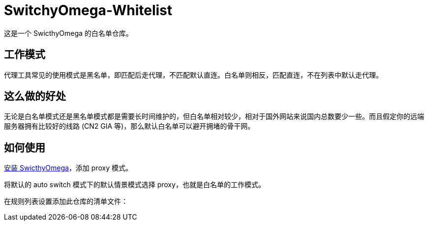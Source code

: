 = SwitchyOmega-Whitelist

这是一个 SwicthyOmega 的白名单仓库。

== 工作模式

代理工具常见的使用模式是黑名单，即匹配后走代理，不匹配默认直连。白名单则相反，匹配直连，不在列表中默认走代理。

== 这么做的好处

无论是白名单模式还是黑名单模式都是需要长时间维护的，但白名单相对较少，相对于国外网站来说国内总数要少一些。而且假定你的远端服务器拥有比较好的线路 (CN2 GIA 等)，那么默认白名单可以避开拥堵的骨干网。

== 如何使用

link:https://chrome.google.com/webstore/detail/proxy-switchyomega/padekgcemlokbadohgkifijomclgjgif[安装 SwicthyOmega]，添加 proxy 模式。

将默认的 auto switch 模式下的默认情景模式选择 proxy，也就是白名单的工作模式。

在规则列表设置添加此仓库的清单文件：

